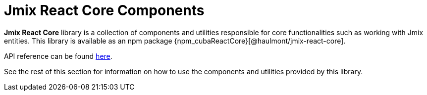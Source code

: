 = Jmix React Core Components

*Jmix React Core* library is a collection of components and utilities responsible for core functionalities such as working with Jmix entities. This library is available as an npm package {npm_cubaReactCore}[@haulmont/jmix-react-core].

API reference can be found link:../api-reference/jmix-react-core/index.html[here].

See the rest of this section for information on how to use the components and utilities provided by this library.
